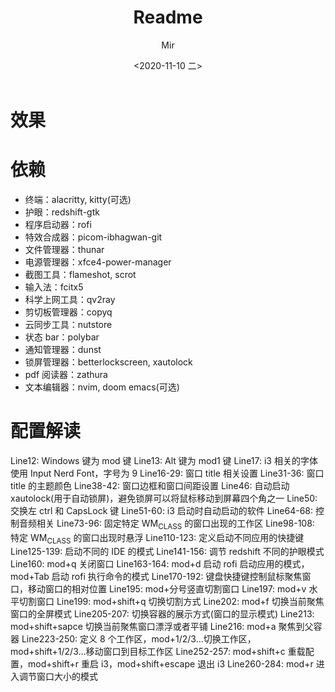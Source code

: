 #+TITLE: Readme
#+AUTHOR: Mir
#+DATE: <2020-11-10 二>

* 效果
#+DOWNLOADED: screenshot @ 2020-11-10 15:52:41
[[file:Shot/2020-11-10_15-52-41_screenshot.png]]

#+DOWNLOADED: screenshot @ 2020-11-10 16:00:15
[[file:Shot/2020-11-10_16-00-15_screenshot.png]]


* 依赖
+ 终端：alacritty, kitty(可选)
+ 护眼：redshift-gtk
+ 程序启动器：rofi
+ 特效合成器：picom-ibhagwan-git
+ 文件管理器：thunar
+ 电源管理器：xfce4-power-manager
+ 截图工具：flameshot, scrot
+ 输入法：fcitx5
+ 科学上网工具：qv2ray
+ 剪切板管理器：copyq
+ 云同步工具：nutstore
+ 状态 bar：polybar
+ 通知管理器：dunst
+ 锁屏管理器：betterlockscreen, xautolock
+ pdf 阅读器：zathura
+ 文本编辑器：nvim, doom emacs(可选)

* 配置解读
Line12: Windows 键为 mod 键
Line13: Alt 键为 mod1 键
Line17: i3 相关的字体使用 Input Nerd Font，字号为 9
Line16-29: 窗口 title 相关设置
Line31-36: 窗口 title 的主题颜色
Line38-42: 窗口边框和窗口间距设置
Line46: 自动启动 xautolock(用于自动锁屏)，避免锁屏可以将鼠标移动到屏幕四个角之一
Line50: 交换左 ctrl 和 CapsLock 键
Line51-60: i3 启动时自动启动的软件
Line64-68: 控制音频相关
Line73-96: 固定特定 WM_CLASS 的窗口出现的工作区
Line98-108: 特定 WM_CLASS 的窗口出现时悬浮
Line110-123: 定义启动不同应用的快捷键
Line125-139: 启动不同的 IDE 的模式
Line141-156: 调节 redshift 不同的护眼模式
Line160: mod+q 关闭窗口
Line163-164: mod+d 启动 rofi 启动应用的模式，mod+Tab 启动 rofi 执行命令的模式
Line170-192: 键盘快捷键控制鼠标聚焦窗口，移动窗口的相对位置
Line195: mod+分号竖直切割窗口
Line197: mod+v 水平切割窗口
Line199: mod+shift+q 切换切割方式
Line202: mod+f 切换当前聚焦窗口的全屏模式
Line205-207: 切换容器的展示方式(窗口的显示模式)
Line213: mod+shift+sapce 切换当前聚焦窗口漂浮或者平铺
Line216: mod+a 聚焦到父容器
Line223-250: 定义 8 个工作区，mod+1/2/3...切换工作区，mod+shift+1/2/3...移动窗口到目标工作区
Line252-257: mod+shift+c 重载配置，mod+shift+r 重启 i3，mod+shift+escape 退出 i3
Line260-284: mod+r 进入调节窗口大小的模式
